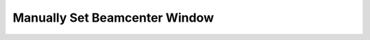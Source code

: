 .. 
    Copyright 2021-, Helmholtz-Zentrum Hereon
    SPDX-License-Identifier: CC-BY-4.0

.. _manually_set_beamcenter_window:

Manually Set Beamcenter Window
^^^^^^^^^^^^^^^^^^^^^^^^^^^^^^

